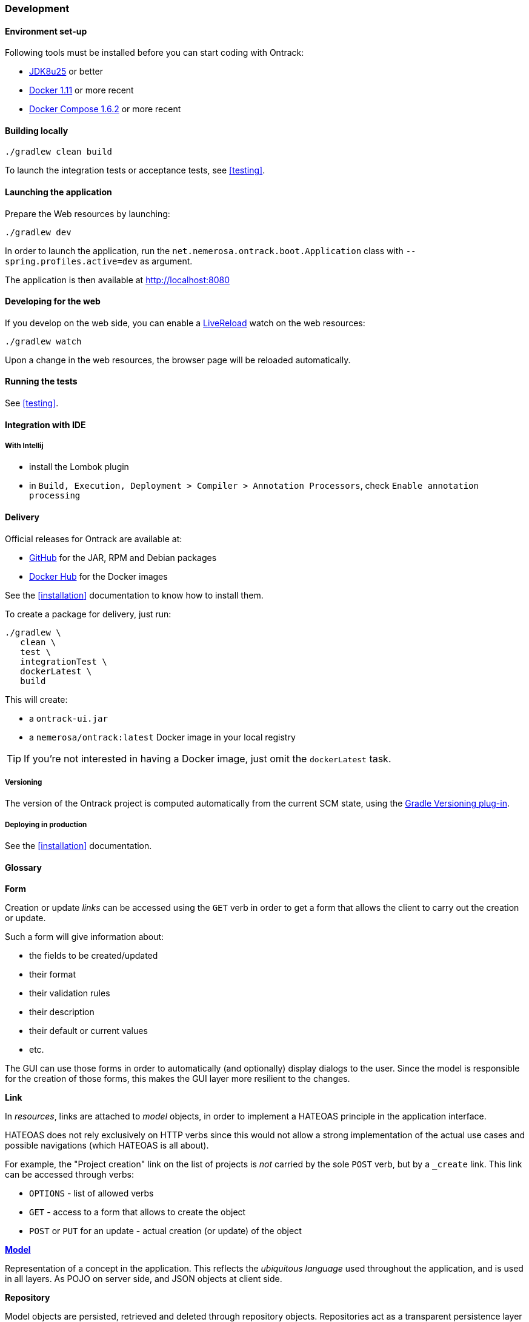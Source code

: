 [[development]]
=== Development

[[development-setup]]
==== Environment set-up

Following tools must be installed before you can start coding with Ontrack:

* https://www.oracle.com[JDK8u25] or better
* https://www.docker.com/[Docker 1.11] or more recent
* https://docs.docker.com/compose/[Docker Compose 1.6.2] or more recent

[[development-build]]
==== Building locally

[source,bash]
----
./gradlew clean build
----

To launch the integration tests or acceptance tests, see <<testing>>.

[[development-launch]]
==== Launching the application

Prepare the Web resources by launching:

[source,bash]
----
./gradlew dev
----

In order to launch the application, run the
`net.nemerosa.ontrack.boot.Application` class with
`--spring.profiles.active=dev` as argument.

The application is then available at http://localhost:8080

[[development-web]]
==== Developing for the web

If you develop on the web side, you can enable a
http://livereload.com/[LiveReload] watch on the web resources:

[source,bash]
----
./gradlew watch
----

Upon a change in the web resources, the browser page will be reloaded automatically.

[[development-test]]
==== Running the tests

See <<testing>>.

[[development-ide]]
==== Integration with IDE

[[development-ide-intellij]]
===== With Intellij

* install the Lombok plugin
* in `Build, Execution, Deployment > Compiler > Annotation Processors`, check `Enable annotation processing`

[[delivery]]
==== Delivery

Official releases for Ontrack are available at:

* https://github.com/nemerosa/ontrack/releases[GitHub] for the JAR, RPM
  and Debian packages
* https://registry.hub.docker.com/nemerosa/ontrack[Docker Hub] for the Docker images

See the <<installation>> documentation to know how to install them.

To create a package for delivery, just run:

[source,bash]
----
./gradlew \
   clean \
   test \
   integrationTest \
   dockerLatest \
   build
----

This will create:

* a `ontrack-ui.jar`
* a `nemerosa/ontrack:latest` Docker image in your local registry

TIP: If you're not interested in having a Docker image, just omit the
     `dockerLatest` task.

[[delivery-versioning]]
===== Versioning

The version of the Ontrack project is computed automatically from the current
SCM state, using the
https://github.com/nemerosa/versioning[Gradle Versioning plug-in].

[[delivery-deploying]]
===== Deploying in production

See the <<installation>> documentation.


[[development-glossary]]
==== Glossary

**Form**

Creation or update _links_ can be accessed using the `GET` verb in order to get
a form that allows the client to carry out the creation or update.

Such a form will give information about:

* the fields to be created/updated
* their format
* their validation rules
* their description
* their default or current values
* etc.

The GUI can use those forms in order to automatically (and optionally) display
dialogs to the user. Since the model is responsible for the creation of those
forms, this makes the GUI layer more resilient to the changes.

**Link**

In _resources_, links are attached to _model_ objects, in order to implement a
HATEOAS principle in the application interface.

HATEOAS does not rely exclusively on HTTP verbs since this would not allow a
strong implementation of the actual use cases and possible navigations (which
HATEOAS is all about).

For example, the "Project creation" link on the list of projects is _not_
carried by the sole `POST` verb, but by a `_create` link. This link can be
accessed through verbs:

* `OPTIONS` - list of allowed verbs
* `GET` - access to a form that allows to create the object
* `POST` or `PUT` for an update - actual creation (or update) of the object

**<<model,Model>>**

Representation of a concept in the application. This reflects the _ubiquitous
language_ used throughout the application, and is used in all layers. As POJO
on server side, and JSON objects at client side.

**Repository**

Model objects are persisted, retrieved and deleted through repository objects.
Repositories act as a transparent persistence layer and hides the actual
technology being used.

**Resource**

A resource is a model object decorated with links that allow the client side to
interact with the API following the HATEOAS principle. More than just providing
access to the model structure, those links reflect the actual use cases and the
corresponding navigation. In particular, the links are driven by the
authorizations (a "create" link not being there if the user is not authorized).
See _Link_ for more information.

**Service**

Services are used to provide interactions with the model.
